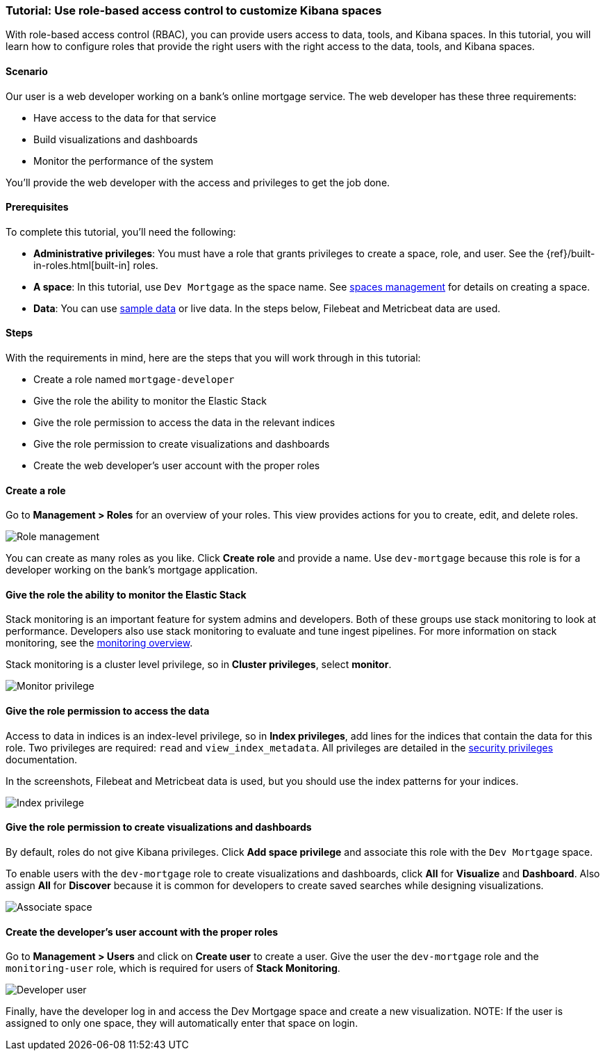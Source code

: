 [[space-rbac-tutorial]]
=== Tutorial:  Use role-based access control to customize Kibana spaces

With role-based access control (RBAC), you can provide users access to data, tools,
and Kibana spaces.  In this tutorial, you will learn how to configure roles
that provide the right users with the right access to the data, tools, and
Kibana spaces.

[float]
==== Scenario

Our user is a web developer working on a bank's
online mortgage service.  The web developer has these 
three requirements:

* Have access to the data for that service 
* Build visualizations and dashboards
* Monitor the performance of the system

You'll provide the web developer with the access and privileges to get the job done.

[float]
==== Prerequisites

To complete this tutorial, you'll need the following:

*  **Administrative privileges**: You must have a role that grants privileges to create a space, role, and user. See the {ref}/built-in-roles.html[built-in] roles.
*  **A space**: In this tutorial, use `Dev Mortgage` as the space 
name. See <<spaces-managing, spaces management>> for
details on creating a space.
*  **Data**:  You can use <<tutorial-sample-data, sample data>> or 
live data.  In the steps below, Filebeat and Metricbeat data are used.

[float]
==== Steps

With the requirements in mind, here are the steps that you will work 
through in this tutorial:

* Create a role named `mortgage-developer`
* Give the role the ability to monitor the Elastic Stack
* Give the role permission to access the data in the relevant indices
* Give the role permission to create visualizations and dashboards 
* Create the web developer's user account with the proper roles

[float]
==== Create a role

Go to **Management > Roles** 
for an overview of your roles.  This view provides actions
for you to create, edit, and delete roles.

[role="screenshot"]
image::security/images/role-management.png["Role management"]


You can create as many roles as you like. Click *Create role* and 
provide a name. Use `dev-mortgage` because this role is for a developer 
working on the bank's mortgage application.

[float]
==== Give the role the ability to monitor the Elastic Stack

Stack monitoring is an important feature for system admins and developers.  
Both of these groups use stack monitoring to look at 
performance.  Developers also use stack monitoring to evaluate and tune ingest pipelines.  For more information on stack monitoring, see the https://www.elastic.co/guide/en/elasticsearch/reference/current/monitoring-overview.html[monitoring overview].

Stack monitoring is a cluster level privilege, so in *Cluster 
privileges*, select  **monitor**.

[role="screenshot"]
image::security/images/role-monitor-privilege.png["Monitor privilege"]

[float]
==== Give the role permission to access the data

Access to data in indices is an index-level privilege, so in 
*Index privileges*, add lines for the indices that contain the 
data for this role.  Two privileges are required: `read` and 
`view_index_metadata`.  All privileges are detailed in the 
https://www.elastic.co/guide/en/elasticsearch/reference/current/security-privileges.html[security privileges] documentation.

In the screenshots, Filebeat and Metricbeat data is used, but you 
should use the index patterns for your indices.

[role="screenshot"]
image::security/images/role-index-privilege.png["Index privilege"]

[float]
==== Give the role permission to create visualizations and dashboards

By default, roles do not give Kibana privileges.  Click **Add space 
privilege** and associate this role with the `Dev Mortgage` space.

To enable users with the `dev-mortgage` role to create visualizations 
and dashboards, click *All* for *Visualize* and *Dashboard*. Also 
assign *All* for *Discover* because it is common for developers 
to create saved searches while designing visualizations.

[role="screenshot"]
image::security/images/role-space-visualization.png["Associate space"]

[float]
==== Create the developer's user account with the proper roles

Go to **Management > Users** and click on **Create user** to create a 
user.  Give the user the `dev-mortgage` role 
and the `monitoring-user` role, which is required for users of **Stack Monitoring**.

[role="screenshot"]
image::security/images/role-new-user.png["Developer user"]

Finally, have the developer log in and access the Dev Mortgage space 
and create a new visualization.
NOTE: If the user is assigned to only one space, they will automatically enter that space on login.

